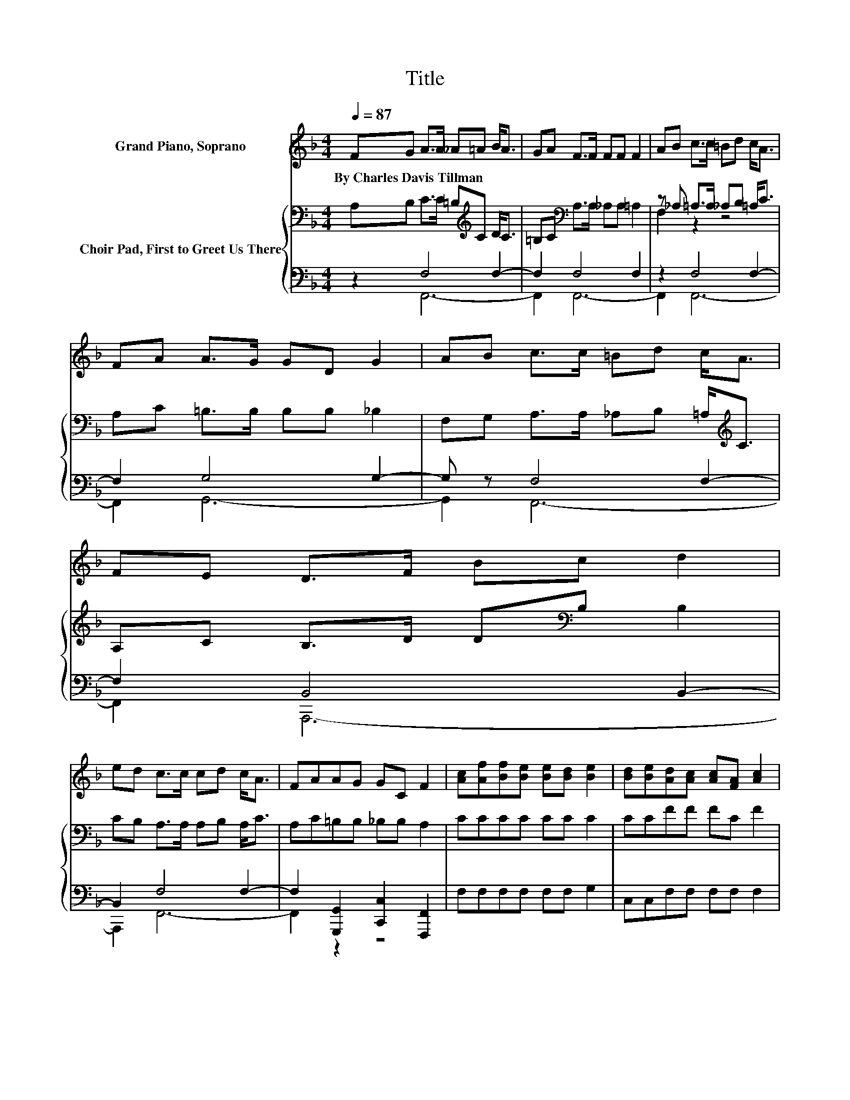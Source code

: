 X:1
T:Title
%%score 1 { ( 2 5 ) | ( 3 4 ) }
L:1/8
Q:1/4=87
M:4/4
K:F
V:1 treble nm="Grand Piano, Soprano"
V:2 bass nm="Choir Pad, First to Greet Us There"
V:5 bass 
V:3 bass 
V:4 bass 
V:1
 FG A>A _A=A B<A | GA F>F FF F2 | AB c>c =Bd c<A | FA A>G GD G2 | AB c>c =Bd c<A | FE D>F Bc d2 | %6
w: By~Charles~Davis~Tillman * * * * * * *||||||
 ed c>c cd c<A | FAAG GC F2 | [Ac][Af][Bf][Be] [Be][Bd] [Be]2 | [Bd][Be][Ad][Ac] [Ac][FA] [Ac]2 | %10
w: ||||
 [FA][Fc][Ec][EB] [EB][EA] [EB]<[EB] | [EB][Ed][Fd][Fc] [Fc][FA] [Fc]2 | %12
w: ||
 [Ac][Af][Bf][Be] [Be][Bd] [Be]2 | [Bd][Be][Ad][Ac] [Ac][FA] [Fd]2 | %14
w: ||
 [FA][_Ec][DB][DB] [DF][^CB][=CA][CA] | [CF][CA][=B,A][B,G] [CG]C [CF]2- | [CF]4 z4 |] %17
w: |||
V:2
 A,B, C>C =B,[K:treble]C D<C | =B,C[K:bass] A,>A, _A,A, =A,2 | z _A, =A,>A, _A,B, =A,<C | %3
 A,C =B,>B, B,B, _B,2 | F,G, A,>A, _A,B, =A,<[K:treble]C | A,C B,>D D[K:bass]B, B,2 | %6
 CB, A,>A, A,B, A,<C | A,C=B,B, _B,B, A,2 | CCCC CC C2 | CCFF FC F2 | C[K:bass]A,G,G, G,C C<C | %11
 G,B,B,A, A,[K:treble]C A,2 | CCCC CC C2 | CEFF FC[K:bass] A,2 | CA,F,F, F,F,F,F, | %15
 A,A,G,G, B,B, A,2- | A,4 z4 |] %17
V:3
 z2 F,4 F,2- | F,2 F,4 F,2 | z2 F,4 F,2- | F,2 G,4 G,2- | G, z F,4 F,2- | F,2 B,,4 B,,2- | %6
 B,,2 F,4 F,2- | F,2 [G,,,G,,]2 [C,,C,]2 [F,,,F,,]2 | F,F,F,F, F,F, G,2 | C,C,F,F, F,F, F,2 | %10
 F,F,C,C, C,C, C,<C, | C,C,F,F, F,F, F,2 | F,F,G,G, G,G, G,2 | C,C,F,F, F,F, F,2 | %14
 F,F,B,,B,, B,,B,,F,,F,, | F,F,G,,G,, C,C, [F,,F,]2- | [F,,F,]4 z4 |] %17
V:4
 z2 F,,6- | F,,2 F,,6- | F,,2 F,,6- | F,,2 G,,6- | G,,2 F,,6- | F,,2 A,,,6- | A,,,2 F,,6- | %7
 F,,2 z2 z4 | x8 | x8 | x8 | x8 | x8 | x8 | x8 | x8 | x8 |] %17
V:5
 x5[K:treble] x3 | x2[K:bass] x6 | F,2 z2 z4 | x8 | x13/2[K:treble] x3/2 | x5[K:bass] x3 | x8 | %7
 x8 | x8 | x8 | x[K:bass] x7 | x5[K:treble] x3 | x8 | x6[K:bass] x2 | x8 | x8 | x8 |] %17


